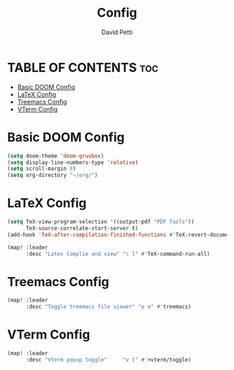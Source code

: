 #+TITLE: Config
#+AUTHOR: David Petti

* TABLE OF CONTENTS :toc:
- [[#basic-doom-config][Basic DOOM Config]]
- [[#latex-config][LaTeX Config]]
- [[#treemacs-config][Treemacs Config]]
- [[#vterm-config][VTerm Config]]

* Basic DOOM Config

#+begin_src emacs-lisp
(setq doom-theme 'doom-gruvbox)
(setq display-line-numbers-type 'relative)
(setq scroll-margin 8)
(setq org-directory "~/org/")
#+end_src


* LaTeX Config

#+begin_src emacs-lisp
(setq TeX-view-program-selection '((output-pdf "PDF Tools"))
      TeX-source-correlate-start-server t)
(add-hook 'TeX-after-compilation-finished-functions #'TeX-revert-document-buffer)

(map! :leader
      :desc "Latex Complie and view" "\ l" #'TeX-command-run-all)
#+end_src


* Treemacs Config

#+begin_src emacs-lisp
(map! :leader
      :desc "Toggle treemacs file viewer" "e e" #'treemacs)
#+end_src


* VTerm Config

#+begin_src emacs-lisp
(map! :leader
      :desc "Vterm popup toggle"     "v t" #'+vterm/toggle)
#+end_src
